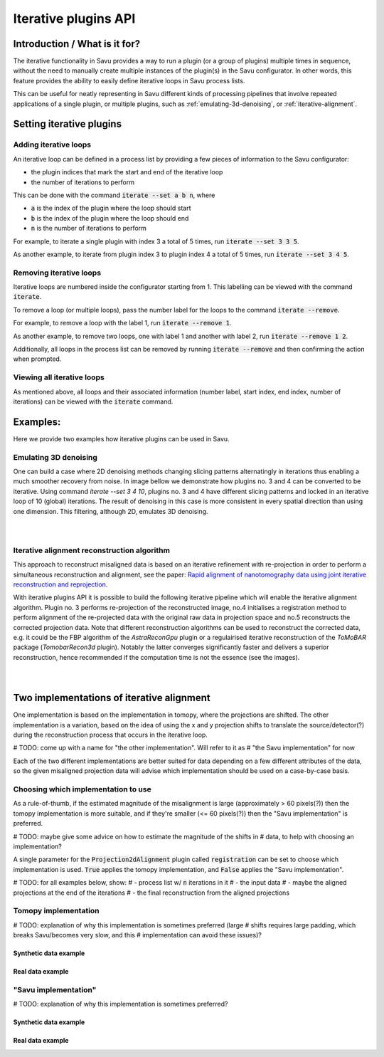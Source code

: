 
Iterative plugins API
*********************

Introduction / What is it for?
==============================

The iterative functionality in Savu provides a way to run a plugin (or a group
of plugins) multiple times in sequence, without the need to manually create
multiple instances of the plugin(s) in the Savu configurator. In other words,
this feature provides the ability to easily define iterative loops in Savu
process lists.

This can be useful for neatly representing in Savu different kinds of processing
pipelines that involve repeated applications of a single plugin, or multiple
plugins, such as :ref:`emulating-3d-denoising`, or :ref:`iterative-alignment`.

Setting iterative plugins
=========================

Adding iterative loops
----------------------

An iterative loop can be defined in a process list by providing a few pieces of
information to the Savu configurator:

* the plugin indices that mark the start and end of the iterative loop

* the number of iterations to perform

This can be done with the command :code:`iterate --set a b n`, where

* :code:`a` is the index of the plugin where the loop should start

* :code:`b` is the index of the plugin where the loop should end

* :code:`n` is the number of iterations to perform

For example, to iterate a single plugin with index 3 a total of 5 times, run
:code:`iterate --set 3 3 5`.

As another example, to iterate from plugin index 3 to plugin index 4 a total of
5 times, run :code:`iterate --set 3 4 5`.

Removing iterative loops
------------------------

Iterative loops are numbered inside the configurator starting from 1. This
labelling can be viewed with the command :code:`iterate`.

To remove a loop (or multiple loops), pass the number label for the loops to the
command :code:`iterate --remove`.

For example, to remove a loop with the label 1, run :code:`iterate
--remove 1`.

As another example, to remove two loops, one with label 1 and another with
label 2, run :code:`iterate --remove 1 2`.

Additionally, all loops in the process list can be removed by running
:code:`iterate --remove` and then confirming the action when prompted.

Viewing all iterative loops
---------------------------

As mentioned above, all loops and their associated information (number label,
start index, end index, number of iterations) can be viewed with the
:code:`iterate` command.

Examples:
=========

Here we provide two examples how iterative plugins can be used in Savu.

.. _emulating-3d-denoising:

Emulating 3D denoising
--------------------------------------------------------------------------------------------------------------------------

One can build a case where 2D denoising methods changing slicing patterns alternatingly in iterations thus enabling a much smoother recovery from noise. In image bellow we demonstrate how plugins no. 3 and 4 can be converted to be iterative. Using command `iterate --set 3 4 10`, plugins no. 3 and 4 have different slicing patterns and
locked in an iterative loop of 10 (global) iterations. The result of denoising in this case is more consistent in every spatial
direction than using one dimension. This filtering, although 2D, emulates 3D denoising.

.. figure:: iterative_ex1.png
   :figwidth: 100%
   :align: left
   :figclass: align-left

.. figure:: iterative_ex2.png
   :figwidth: 100%
   :align: left
   :figclass: align-left

.. _iterative-alignment:

Iterative alignment reconstruction algorithm
-------------------------------------------------------

This approach to reconstruct misaligned data is based on an iterative refinement with re-projection in order to perform a simultaneous reconstruction and alignment, see the paper: `Rapid alignment of nanotomography data using joint iterative reconstruction and reprojection <https://www.nature.com/articles/s41598-017-12141-9>`_.

With iterative plugins API it is possible to build the following iterative pipeline which will enable the iterative alignment algorithm. Plugin no. 3 performs re-projection of the reconstructed image,
no.4 initialises a registration method to perform alignment of the re-projected data with the original raw data in projection space and no.5  reconstructs the corrected projection data.
Note that different reconstruction algorithms can be used to reconstruct the corrected data, e.g. it could be the FBP algorithm of the `AstraReconGpu` plugin or a regulairised iterative reconstruction of
the `ToMoBAR` package (`TomobarRecon3d` plugin). Notably the latter converges significantly faster and delivers a superior reconstruction, hence recommended if the computation time is not the essence (see the images).

.. figure:: iterative_ex3.png
   :figwidth: 60%
   :align: left
   :figclass: align-left

.. figure:: iterative_ex4.png
   :figwidth: 100%
   :align: left
   :figclass: align-left

Two implementations of iterative alignment
==========================================

One implementation is based on the implementation in tomopy, where the
projections are shifted. The other implementation is a variation, based on the
idea of using the x and y projection shifts to translate the source/detector(?)
during the reconstruction process that occurs in the iterative loop.

# TODO: come up with a name for "the other implementation". Will refer to it as
# "the Savu implementation" for now

Each of the two different implementations are better suited for data depending
on a few different attributes of the data, so the given misaligned projection
data will advise which implementation should be used on a case-by-case basis.

Choosing which implementation to use
------------------------------------

As a rule-of-thumb, if the estimated magnitude of the misalignment is large
(approximately > 60 pixels(?)) then the tomopy implementation is more suitable,
and if they're smaller (<= 60 pixels(?)) then the "Savu implementation" is
preferred.

# TODO: maybe give some advice on how to estimate the magnitude of the shifts in
# data, to help with choosing an implementation?

A single parameter for the :code:`Projection2dAlignment` plugin called
:code:`registration` can be set to choose which implementation is used.
:code:`True` applies the tomopy implementation, and :code:`False` applies the
"Savu implementation".

# TODO: for all examples below, show:
# - process list w/ :code:`n` iterations in it
# - the input data
# - maybe the aligned projections at the end of the iterations
# - the final reconstruction from the aligned projections

Tomopy implementation
---------------------

# TODO: explanation of why this implementation is sometimes preferred (large
# shifts requires large padding, which breaks Savu/becomes very slow, and this
# implementation can avoid these issues)?

Synthetic data example
######################

Real data example
#################

"Savu implementation"
---------------------

# TODO: explanation of why this implementation is sometimes preferred?

Synthetic data example
######################

Real data example
#################
